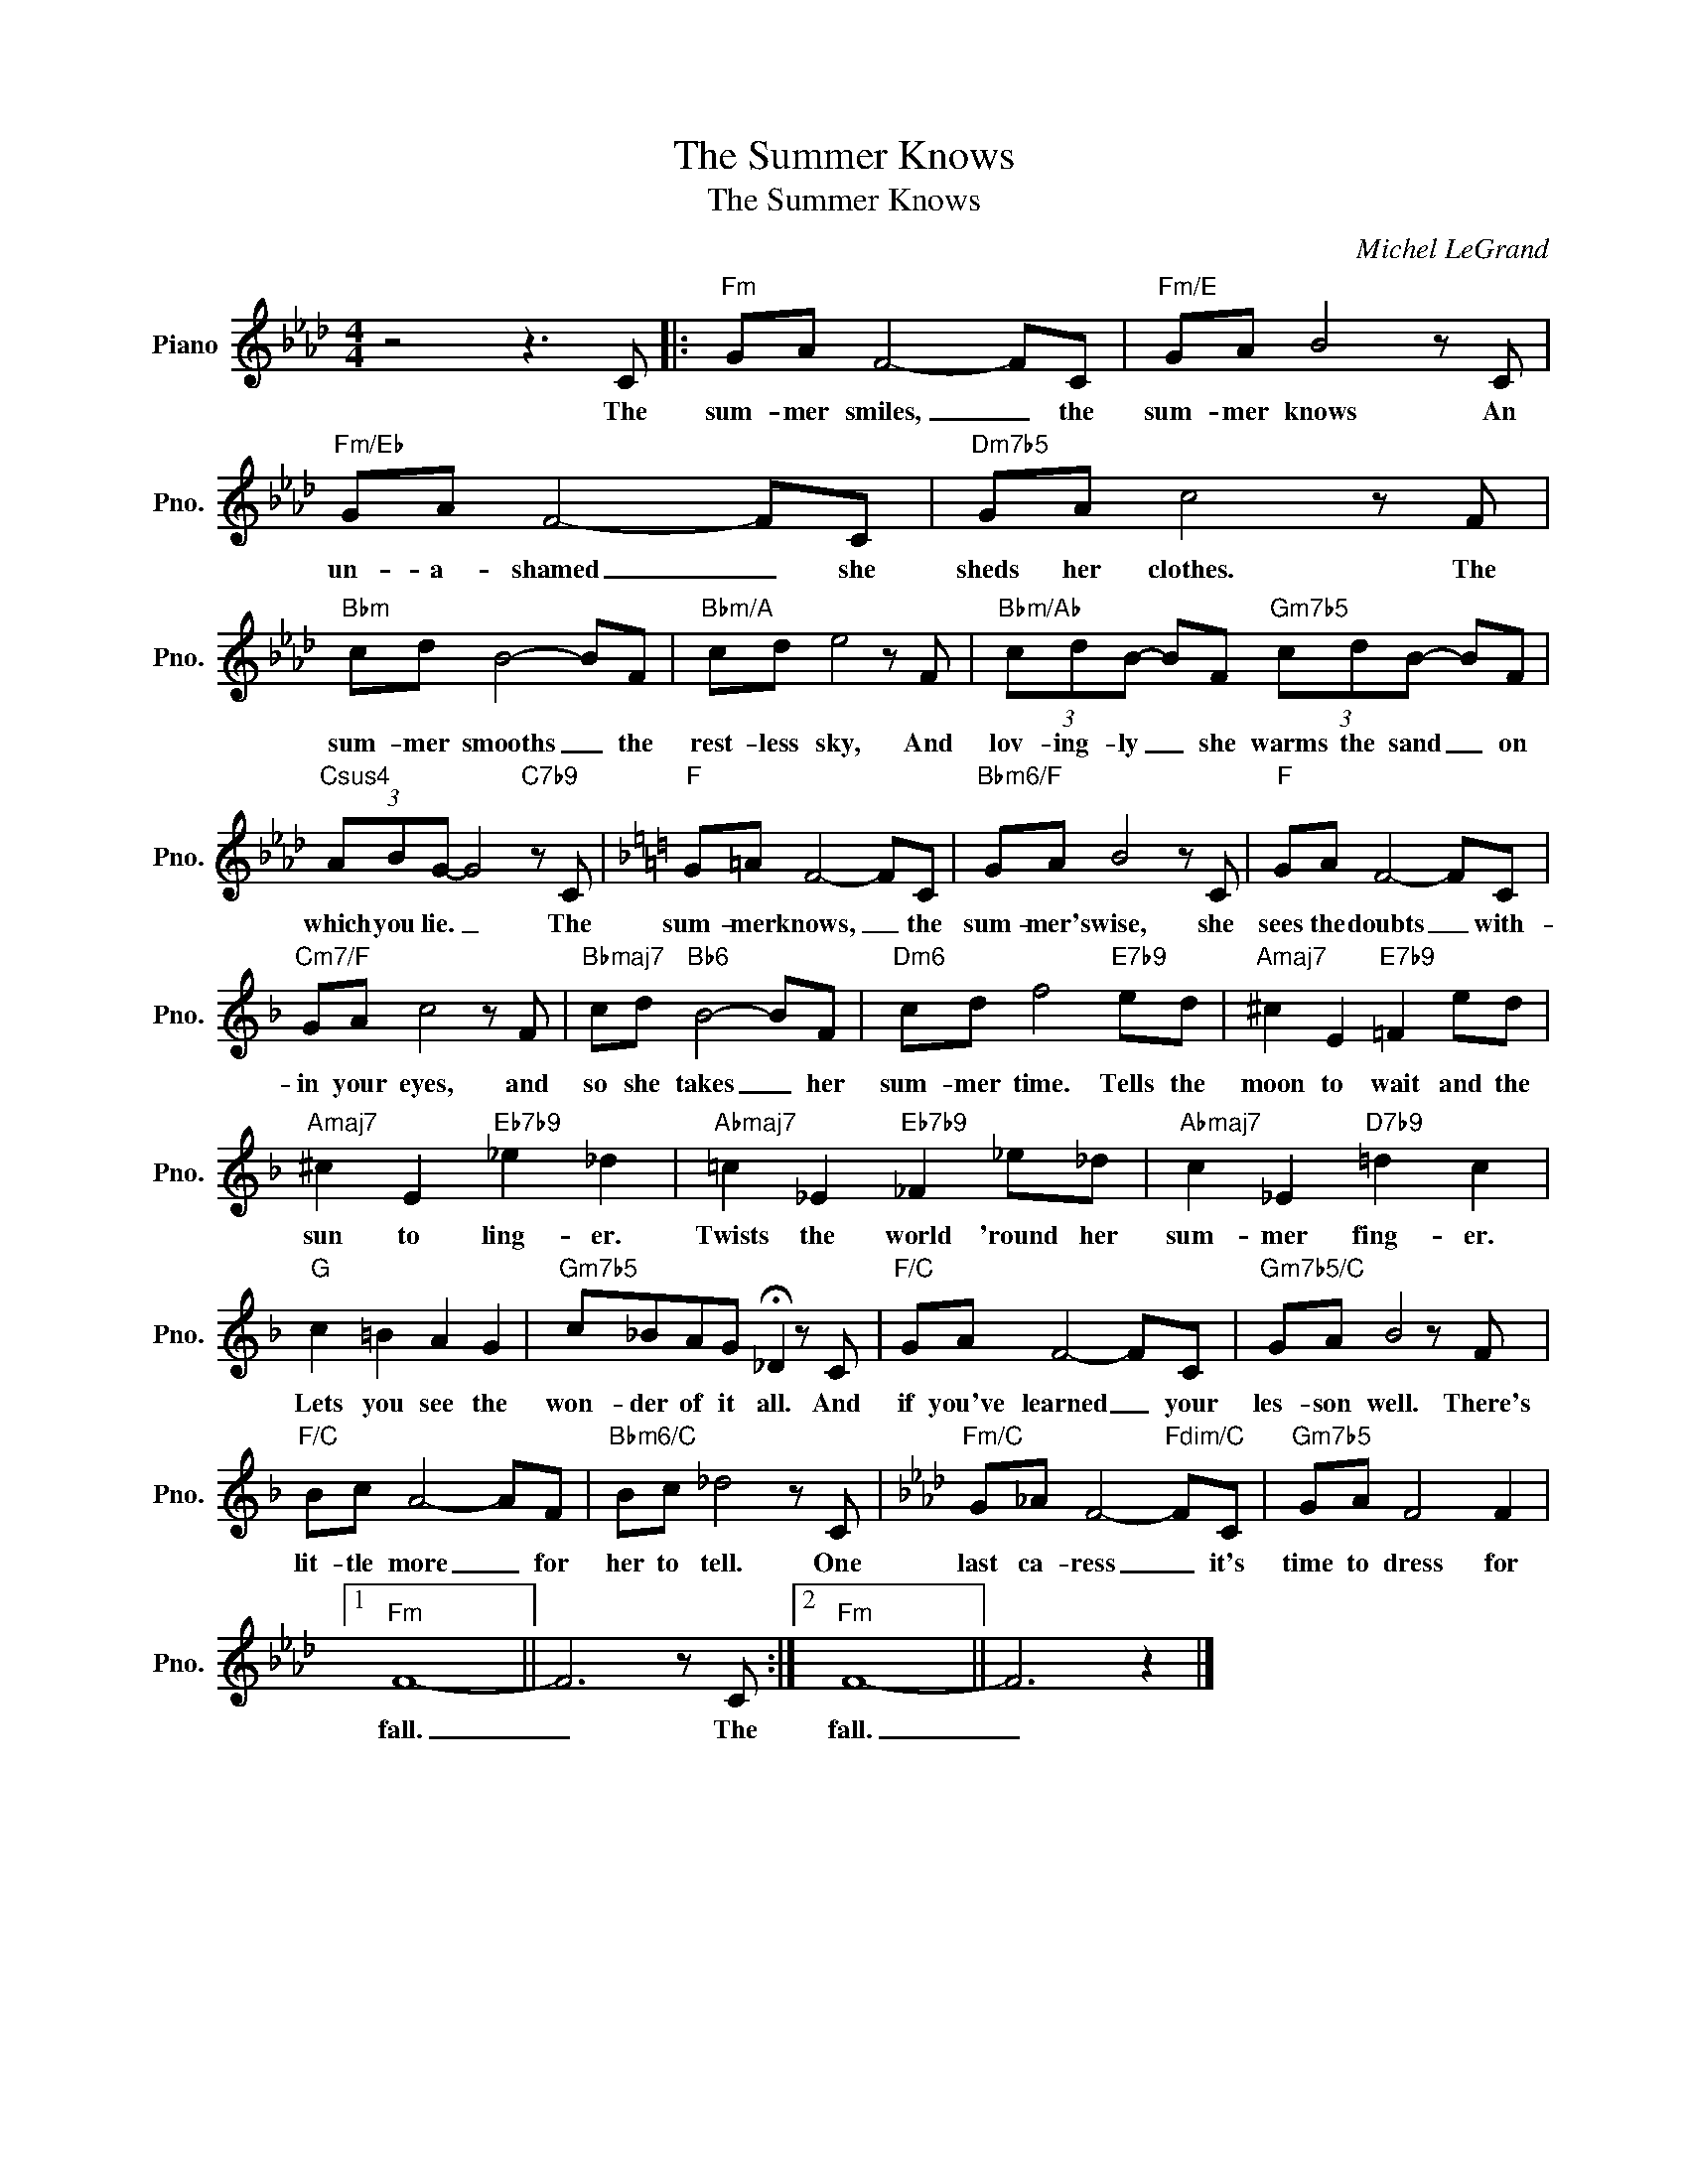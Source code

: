 X:1
T:The Summer Knows
T:The Summer Knows
C:Michel LeGrand
Z:All Rights Reserved
L:1/8
M:4/4
K:Ab
V:1 treble nm="Piano" snm="Pno."
%%MIDI program 0
V:1
 z4 z3 C |:"Fm" GA F4- FC |"Fm/E" GA B4 z C |"Fm/Eb" GA F4- FC |"Dm7b5" GA c4 z F | %5
w: The|sum- mer smiles, _ the|sum- mer knows An|un- a- shamed _ she|sheds her clothes. The|
"Bbm" cd B4- BF |"Bbm/A" cd e4 z F |"Bbm/Ab" (3cdB- BF"Gm7b5" (3cdB- BF | %8
w: sum- mer smooths _ the|rest- less sky, And|lov- ing- ly _ she warms the sand _ on|
"Csus4" (3ABG- G4"C7b9" z C |[K:F]"F" G=A F4- FC |"Bbm6/F" GA B4 z C |"F" GA F4- FC | %12
w: which you lie. _ The|sum- mer knows, _ the|sum- mer's wise, she|sees the doubts _ with-|
"Cm7/F" GA c4 z F |"Bbmaj7" cd"Bb6" B4- BF |"Dm6" cd f4"E7b9" ed |"Amaj7" ^c2 E2"E7b9" =F2 ed | %16
w: in your eyes, and|so she takes _ her|sum- mer time. Tells the|moon to wait and the|
"Amaj7" ^c2 E2"Eb7b9" _e2 _d2 |"Abmaj7" =c2 _E2"Eb7b9" _F2 _e_d |"Abmaj7" c2 _E2"D7b9" =d2 c2 | %19
w: sun to ling- er.|Twists the world 'round her|sum- mer fing- er.|
"G" c2 =B2 A2 G2 |"Gm7b5" c_BAG !fermata!_D2 z C |"F/C" GA F4- FC |"Gm7b5/C" GA B4 z F | %23
w: Lets you see the|won- der of it all. And|if you've learned _ your|les- son well. There's|
"F/C" Bc A4- AF |"Bbm6/C" Bc _d4 z C |[K:Ab]"Fm/C" G_A F4-"Fdim/C" FC |"Gm7b5" GA F4 F2 |1 %27
w: lit- tle more _ for|her to tell. One|last ca- ress _ it's|time to dress for|
"Fm" F8- || F6 z C :|2"Fm" F8- || F6 z2 |] %31
w: fall.|_ The|fall.|_|

